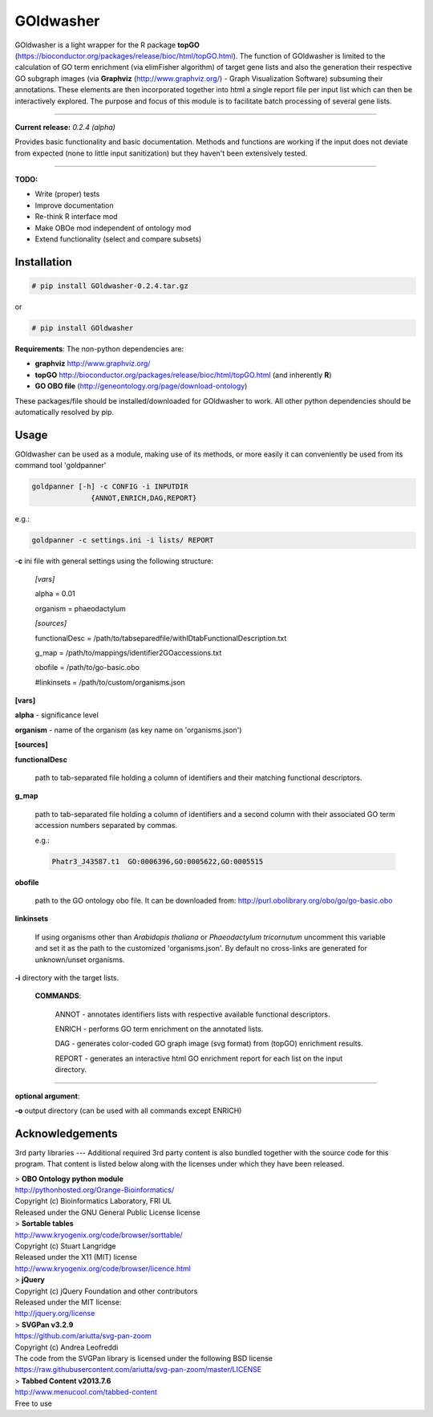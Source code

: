 

GOldwasher
==========

GOldwasher is a light wrapper for the R package 
**topGO** (https://bioconductor.org/packages/release/bioc/html/topGO.html). The 
function of GOldwasher is limited to the calculation of GO term enrichment 
(via elimFisher algorithm) of target gene lists and also the generation their 
respective GO subgraph images (via 
**Graphviz** (http://www.graphviz.org/) - Graph Visualization Software) 
subsuming their annotations. These elements are then incorporated together into 
html a single report file per input list which can then be  interactively 
explored. The purpose and focus of this module is to facilitate batch processing of 
several gene lists.

----------

**Current release:** *0.2.4 (alpha)*

Provides basic functionality and basic documentation. Methods and functions 
are working if the input does not deviate from expected (none to little input 
sanitization) but they haven't been extensively tested.  

----

**TODO:**
  
- Write (proper) tests
- Improve documentation
- Re-think R interface mod
- Make OBOe mod independent of ontology mod
- Extend functionality (select and compare subsets)




Installation
------------

.. code::

  # pip install GOldwasher-0.2.4.tar.gz

or

.. code::

  # pip install GOldwasher


**Requirements**:
The non-python dependencies are:

- **graphviz** http://www.graphviz.org/
- **topGO** http://bioconductor.org/packages/release/bioc/html/topGO.html (and inherently **R**)
- **GO OBO file** (http://geneontology.org/page/download-ontology)


These packages/file should be installed/downloaded for GOldwasher to work. All 
other python dependencies should be automatically resolved by pip.




Usage
-----

GOldwasher can be used as a module, making use of its methods, or more easily
it can conveniently be used from its command tool 'goldpanner'

.. code::

    goldpanner [-h] -c CONFIG -i INPUTDIR
                  {ANNOT,ENRICH,DAG,REPORT}

e.g.:
 
.. code::

  goldpanner -c settings.ini -i lists/ REPORT

-**c** ini file with general settings using the following structure:


    *[vars]*

    alpha = 0.01  

    organism = phaeodactylum


    *[sources]*

    functionalDesc = /path/to/tabseparedfile/withIDtabFunctionalDescription.txt

    g_map = /path/to/mappings/identifier2GOaccessions.txt

    obofile = /path/to/go-basic.obo


    #linkinsets = /path/to/custom/organisms.json

**[vars]**

**alpha** - significance level  

**organism** - name of the organism (as key name on 'organisms.json')

**[sources]**

**functionalDesc** 

    path to tab-separated file holding a column of identifiers and their matching functional descriptors. 

**g_map** 

    path to tab-separated file holding a column of identifiers and a second column with their associated GO term accession numbers separated by commas.            

    e.g.:

    .. code::

        Phatr3_J43587.t1  GO:0006396,GO:0005622,GO:0005515 

**obofile** 

    path to the GO ontology obo file. It can be downloaded from: http://purl.obolibrary.org/obo/go/go-basic.obo


**linkinsets**

    If using organisms other than *Arabidopis thaliana* or *Phaeodactylum tricornutum* uncomment this variable and set it as the path to the customized 'organisms.json'. By default no cross-links are generated for unknown/unset organisms.


**-i** directory with the target lists.


  **COMMANDS**:

    ANNOT - annotates identifiers lists with respective available functional descriptors.

    ENRICH - performs GO term enrichment on the annotated lists.

    DAG - generates color-coded GO graph image (svg format) from (topGO) enrichment results.

    REPORT - generates an interactive html GO enrichment report for each list on the input directory.  

....

**optional argument**:

**-o** output directory (can be used with all commands except ENRICH)






Acknowledgements
----------------



3rd party libraries
---
Additional required 3rd party content is also bundled together with the source 
code for this program. That content is listed below along with the licenses 
under which they have been released.

| > **OBO Ontology python module**  
| http://pythonhosted.org/Orange-Bioinformatics/  
| Copyright (c) Bioinformatics Laboratory, FRI UL  
| Released under the GNU General Public License license

| > **Sortable tables**  
| http://www.kryogenix.org/code/browser/sorttable/  
| Copyright (c) Stuart Langridge   
| Released under the X11 (MIT) license  
| http://www.kryogenix.org/code/browser/licence.html  

| > **jQuery**  
| Copyright (c) jQuery Foundation and other contributors  
| Released under the MIT license:  
| http://jquery.org/license  

| > **SVGPan v3.2.9**  
| https://github.com/ariutta/svg-pan-zoom  
| Copyright (c) Andrea Leofreddi  
| The code from the SVGPan library is licensed under the following BSD license  
| https://raw.githubusercontent.com/ariutta/svg-pan-zoom/master/LICENSE  

| > **Tabbed Content v2013.7.6**  
| http://www.menucool.com/tabbed-content  
| Free to use